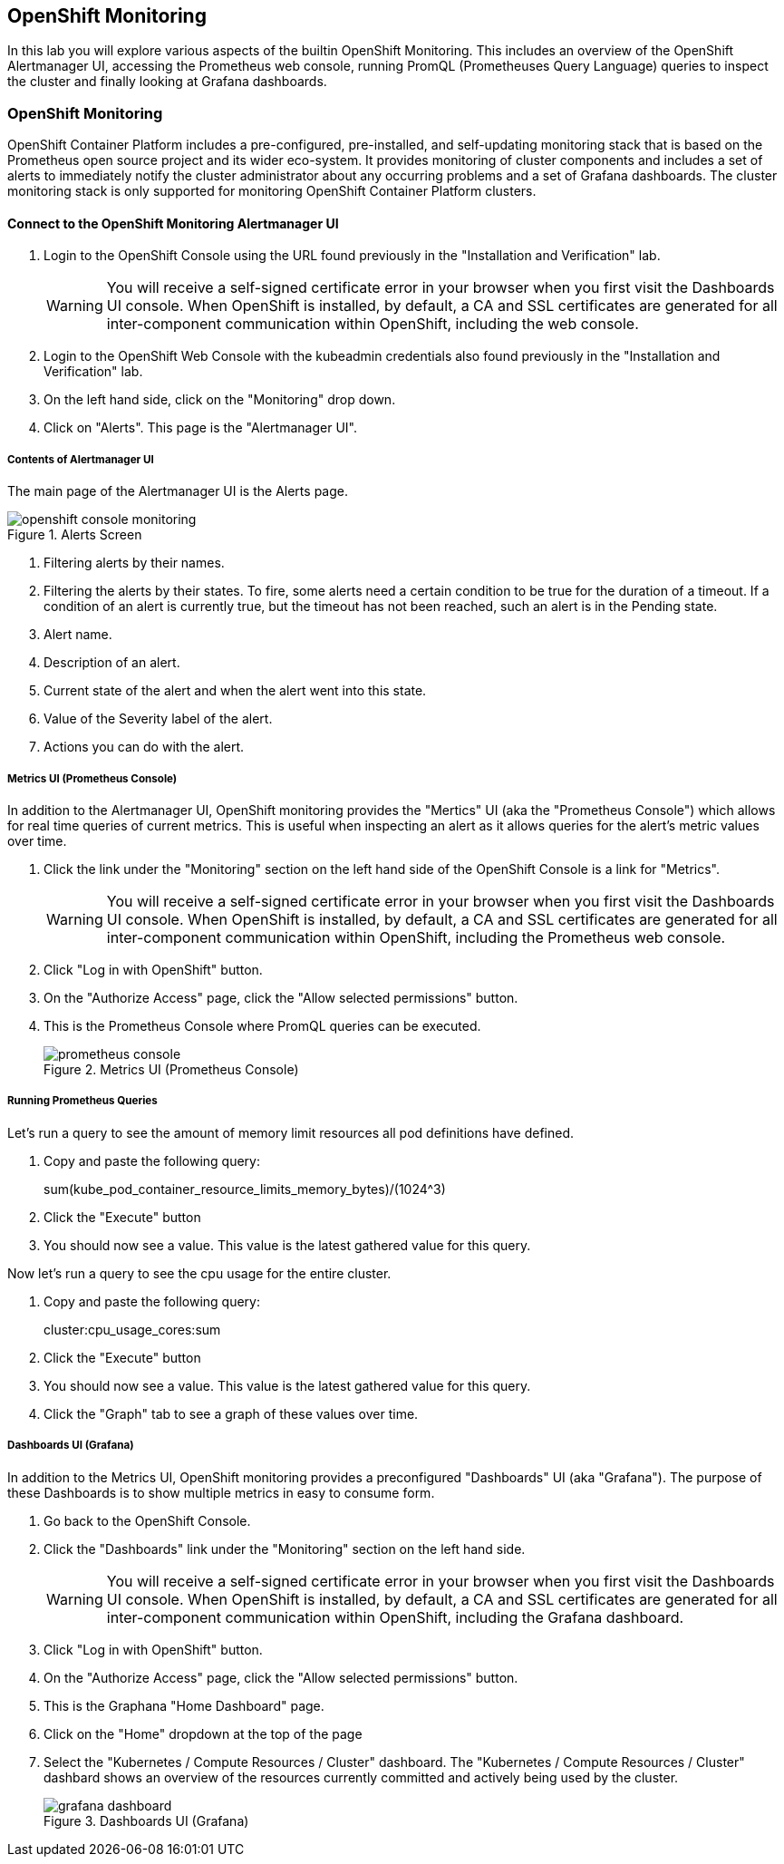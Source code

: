 ## OpenShift Monitoring
In this lab you will explore various aspects of the builtin OpenShift Monitoring. This includes an overview of the OpenShift Alertmanager UI, accessing the Prometheus web console, running PromQL (Prometheuses Query Language) queries to inspect the cluster and finally looking at Grafana dashboards.

### OpenShift Monitoring

OpenShift Container Platform includes a pre-configured, pre-installed, and self-updating monitoring stack that is based on the Prometheus open source project and its wider eco-system. It provides monitoring of cluster components and includes a set of alerts to immediately notify the cluster administrator about any occurring problems and a set of Grafana dashboards. The cluster monitoring stack is only supported for monitoring OpenShift Container Platform clusters.

#### Connect to the OpenShift Monitoring Alertmanager UI

1. Login to the OpenShift Console using the URL found previously in the "Installation and Verification" lab.
+
[WARNING]
====
You will receive a self-signed certificate error in your browser when you
first visit the Dashboards UI console. When OpenShift is installed, by default, a CA
and SSL certificates are generated for all inter-component communication
within OpenShift, including the web console.
====
+
1. Login to the OpenShift Web Console with the kubeadmin credentials also found previously in the "Installation and Verification" lab.
1. On the left hand side, click on the "Monitoring" drop down.
1. Click on "Alerts". This page is the "Alertmanager UI".


##### Contents of Alertmanager UI

The main page of the Alertmanager UI is the Alerts page.

.Alerts Screen
image::openshift_console_monitoring.png[]

1. Filtering alerts by their names.
1. Filtering the alerts by their states. To fire, some alerts need a certain condition to be true for the duration of a timeout. If a condition of an alert is currently true, but the timeout has not been reached, such an alert is in the Pending state.
1. Alert name.
1. Description of an alert.
1. Current state of the alert and when the alert went into this state.
1. Value of the Severity label of the alert.
1. Actions you can do with the alert.

##### Metrics UI (Prometheus Console)
In addition to the Alertmanager UI, OpenShift monitoring provides the "Mertics" UI (aka the "Prometheus Console") which allows for real time queries of current metrics. This is useful when inspecting an alert as it allows queries for the alert's metric values over time.

1. Click the link under the "Monitoring" section on the left hand side of the OpenShift Console is a link for "Metrics".
+
[WARNING]
====
You will receive a self-signed certificate error in your browser when you
first visit the Dashboards UI console. When OpenShift is installed, by default, a CA
and SSL certificates are generated for all inter-component communication
within OpenShift, including the Prometheus web console.
====
+
1. Click "Log in with OpenShift" button.
1. On the "Authorize Access" page, click the "Allow selected permissions" button.
1. This is the Prometheus Console where PromQL queries can be executed.
+
.Metrics UI (Prometheus Console)
image::prometheus_console.png[]


##### Running Prometheus Queries
Let's run a query to see the amount of memory limit resources all pod definitions have defined.

1. Copy and paste the following query:
+
====
sum(kube_pod_container_resource_limits_memory_bytes)/(1024^3)
====
+
1. Click the "Execute" button
1. You should now see a value. This value is the latest gathered value for this query.


Now let's run a query to see the cpu usage for the entire cluster. 

1. Copy and paste the following query:
+
====
cluster:cpu_usage_cores:sum
====
+
1. Click the "Execute" button
1. You should now see a value. This value is the latest gathered value for this query.
1. Click the "Graph" tab to see a graph of these values over time.


##### Dashboards UI (Grafana)
In addition to the Metrics UI, OpenShift monitoring provides a preconfigured "Dashboards" UI (aka "Grafana"). The purpose of these Dashboards is to show multiple metrics in easy to consume form.

1. Go back to the OpenShift Console.
1. Click the "Dashboards" link under the "Monitoring" section on the left hand side.
+
[WARNING]
====
You will receive a self-signed certificate error in your browser when you
first visit the Dashboards UI console. When OpenShift is installed, by default, a CA
and SSL certificates are generated for all inter-component communication
within OpenShift, including the Grafana dashboard.
====
+
1. Click "Log in with OpenShift" button.
1. On the "Authorize Access" page, click the "Allow selected permissions" button.
1. This is the Graphana "Home Dashboard" page.
1. Click on the "Home" dropdown at the top of the page
1. Select the "Kubernetes / Compute Resources / Cluster" dashboard.
  The "Kubernetes / Compute Resources / Cluster" dashbard shows an overview of the resources currently committed and actively being used by the cluster.
+
.Dashboards UI (Grafana)
image::grafana_dashboard.png[]

